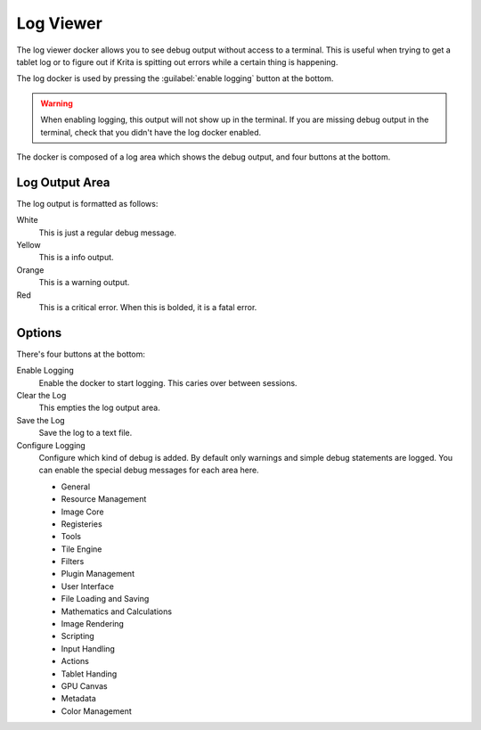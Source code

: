 .. meta::
   :description:
        Overview of the log viewer docker.

.. metadata-placeholder

   :authors: - Wolthera van Hövell tot Westerflier <griffinvalley@gmail.com>
   :license: GNU free documentation license 1.3 or later.

.. index:: Log Viewer, Debug
.. _log_viewer_docker:
.. _log_viewer:

==========
Log Viewer
==========

The log viewer docker allows you to see debug output without access to a terminal. This is useful when trying to get a tablet log or to figure out if Krita is spitting out errors while a certain thing is happening.

The log docker is used by pressing the :guilabel:`enable logging` button at the bottom.

.. warning::

   When enabling logging, this output will not show up in the terminal. If you are missing debug output in the terminal, check that you didn't have the log docker enabled.

The docker is composed of a log area which shows the debug output, and four buttons at the bottom.

Log Output Area
---------------

The log output is formatted as follows:

White
    This is just a regular debug message.
Yellow
    This is a info output.
Orange
    This is a warning output.
Red
    This is a critical error. When this is bolded, it is a fatal error.

Options
-------

There's four buttons at the bottom:

Enable Logging
    Enable the docker to start logging. This caries over between sessions.
Clear the Log
    This empties the log output area.
Save the Log
    Save the log to a text file.
Configure Logging
    Configure which kind of debug is added. By default only warnings and simple debug statements are logged. You can enable the special debug messages for each area here.
    
    - General
    - Resource Management
    - Image Core
    - Registeries
    - Tools
    - Tile Engine
    - Filters
    - Plugin Management
    - User Interface
    - File Loading and Saving
    - Mathematics and Calculations
    - Image Rendering
    - Scripting
    - Input Handling
    - Actions
    - Tablet Handing
    - GPU Canvas
    - Metadata
    - Color Management
